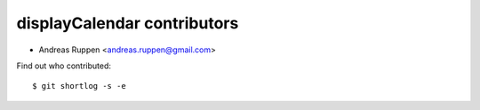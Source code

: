 displayCalendar contributors
============================

- Andreas Ruppen <andreas.ruppen@gmail.com>

Find out who contributed::

    $ git shortlog -s -e
